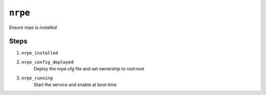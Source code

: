 

``nrpe``
****************

.. sls:: nrpe

*Ensure nrpe is installed*



Steps
^^^^^
1. ``nrpe_installed``
    
2. ``nrpe_config_deployed``
    Deploy the nrpe.cfg file and set ownership to root:root
3. ``nrpe_running``
    Start the service and enable at boot time


